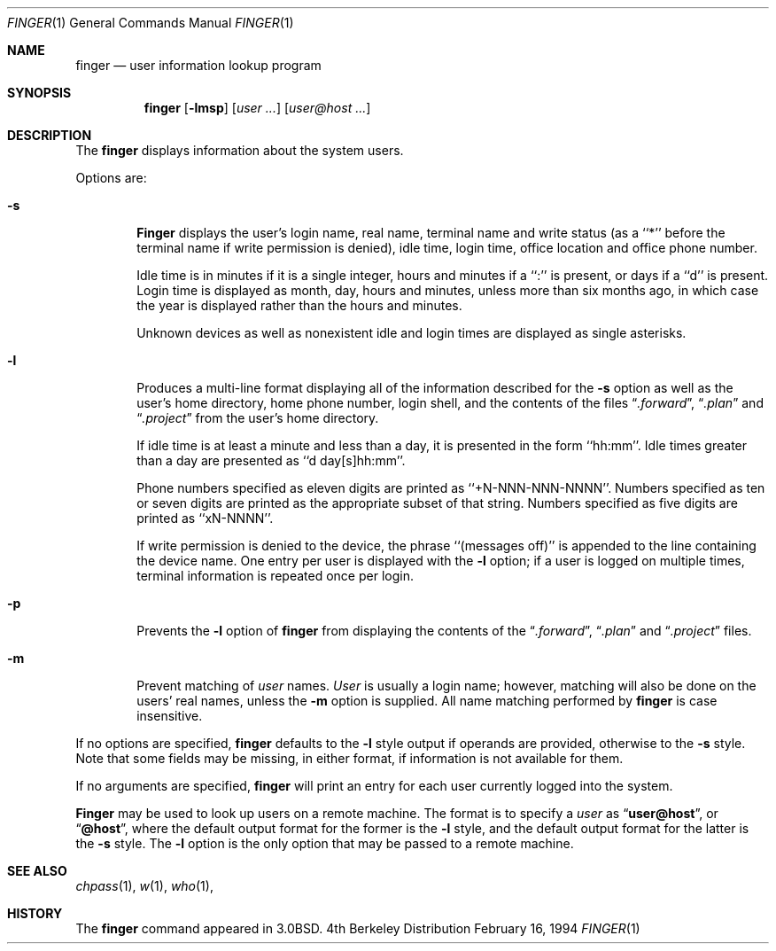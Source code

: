 .\" Copyright (c) 1989, 1990, 1993
.\"	The Regents of the University of California.  All rights reserved.
.\"
.\" Redistribution and use in source and binary forms, with or without
.\" modification, are permitted provided that the following conditions
.\" are met:
.\" 1. Redistributions of source code must retain the above copyright
.\"    notice, this list of conditions and the following disclaimer.
.\" 2. Redistributions in binary form must reproduce the above copyright
.\"    notice, this list of conditions and the following disclaimer in the
.\"    documentation and/or other materials provided with the distribution.
.\" 3. All advertising materials mentioning features or use of this software
.\"    must display the following acknowledgement:
.\"	This product includes software developed by the University of
.\"	California, Berkeley and its contributors.
.\" 4. Neither the name of the University nor the names of its contributors
.\"    may be used to endorse or promote products derived from this software
.\"    without specific prior written permission.
.\"
.\" THIS SOFTWARE IS PROVIDED BY THE REGENTS AND CONTRIBUTORS ``AS IS'' AND
.\" ANY EXPRESS OR IMPLIED WARRANTIES, INCLUDING, BUT NOT LIMITED TO, THE
.\" IMPLIED WARRANTIES OF MERCHANTABILITY AND FITNESS FOR A PARTICULAR PURPOSE
.\" ARE DISCLAIMED.  IN NO EVENT SHALL THE REGENTS OR CONTRIBUTORS BE LIABLE
.\" FOR ANY DIRECT, INDIRECT, INCIDENTAL, SPECIAL, EXEMPLARY, OR CONSEQUENTIAL
.\" DAMAGES (INCLUDING, BUT NOT LIMITED TO, PROCUREMENT OF SUBSTITUTE GOODS
.\" OR SERVICES; LOSS OF USE, DATA, OR PROFITS; OR BUSINESS INTERRUPTION)
.\" HOWEVER CAUSED AND ON ANY THEORY OF LIABILITY, WHETHER IN CONTRACT, STRICT
.\" LIABILITY, OR TORT (INCLUDING NEGLIGENCE OR OTHERWISE) ARISING IN ANY WAY
.\" OUT OF THE USE OF THIS SOFTWARE, EVEN IF ADVISED OF THE POSSIBILITY OF
.\" SUCH DAMAGE.
.\"
.\"	@(#)finger.1	8.2 (Berkeley) 2/16/94
.\"
.Dd February 16, 1994
.Dt FINGER 1
.Os BSD 4
.Sh NAME
.Nm finger
.Nd user information lookup program
.Sh SYNOPSIS
.Nm finger
.Op Fl lmsp
.Op Ar user ...
.Op Ar user@host ...
.Sh DESCRIPTION
The
.Nm finger
displays information about the system users.
.Pp
Options are:
.Bl -tag -width flag
.It Fl s
.Nm Finger
displays the user's login name, real name, terminal name and write
status (as a ``*'' before the terminal name if write permission is
denied), idle time, login time, office location and office phone
number.
.Pp
Idle time is in minutes if it is a single integer, hours and minutes
if a ``:'' is present, or days if a ``d'' is present.
Login time is displayed as month, day, hours and minutes, unless
more than six months ago, in which case the year is displayed rather
than the hours and minutes.
.Pp
Unknown devices as well as nonexistent idle and login times are
displayed as single asterisks.
.Pp
.It Fl l
Produces a multi-line format displaying all of the information
described for the
.Fl s
option as well as the user's home directory, home phone number, login
shell, and the contents of the files
.Dq Pa .forward ,
.Dq Pa .plan
and
.Dq Pa .project
from the user's home directory.
.Pp
If idle time is at least a minute and less than a day, it is
presented in the form ``hh:mm''.
Idle times greater than a day are presented as ``d day[s]hh:mm''.
.Pp
Phone numbers specified as eleven digits are printed as ``+N-NNN-NNN-NNNN''.
Numbers specified as ten or seven digits are printed as the appropriate
subset of that string.
Numbers specified as five digits are printed as ``xN-NNNN''.
.Pp
If write permission is denied to the device, the phrase ``(messages off)''
is appended to the line containing the device name.
One entry per user is displayed with the
.Fl l
option; if a user is logged on multiple times, terminal information
is repeated once per login.
.Pp
.It Fl p
Prevents
the
.Fl l
option of
.Nm finger
from displaying the contents of the
.Dq Pa .forward ,
.Dq Pa .plan
and
.Dq Pa .project
files.
.It Fl m
Prevent matching of
.Ar user
names.
.Ar User
is usually a login name; however, matching will also be done on the
users' real names, unless the
.Fl m
option is supplied.
All name matching performed by
.Nm finger
is case insensitive.
.El
.Pp
If no options are specified,
.Nm finger
defaults to the
.Fl l
style output if operands are provided, otherwise to the
.Fl s
style.
Note that some fields may be missing, in either format, if information
is not available for them.
.Pp
If no arguments are specified,
.Nm finger
will print an entry for each user currently logged into the system.
.Pp
.Nm Finger
may be used to look up users on a remote machine.
The format is to specify a
.Ar user
as
.Dq Li user@host ,
or
.Dq Li @host ,
where the default output
format for the former is the
.Fl l
style, and the default output format for the latter is the
.Fl s
style.
The
.Fl l
option is the only option that may be passed to a remote machine.
.Sh SEE ALSO
.Xr chpass 1 ,
.Xr w 1 ,
.Xr who 1 ,
.Sh HISTORY
The
.Nm finger
command appeared in
.Bx 3.0 .
